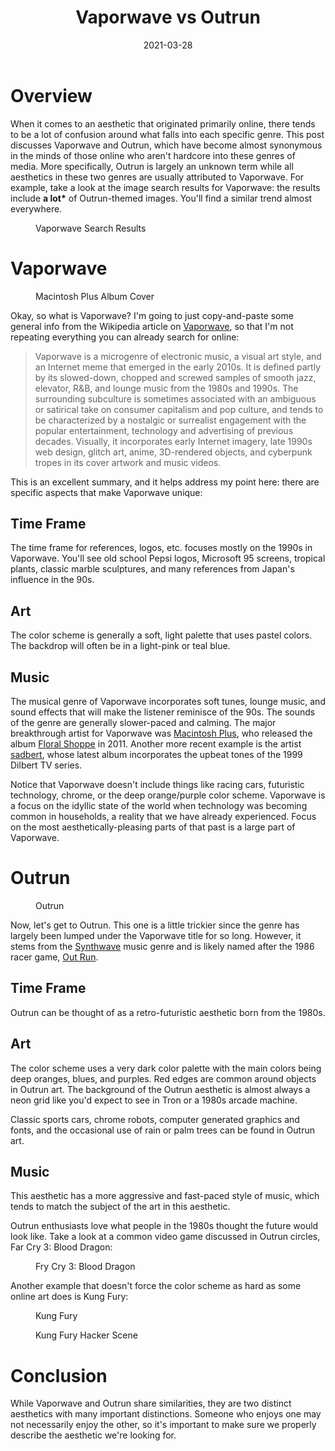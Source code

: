 #+title: Vaporwave vs Outrun
#+date: 2021-03-28
#+description: Learn the differences between the vaporwave and Outrun aesthetics.
#+filetags: :personal:

* Overview
When it comes to an aesthetic that originated primarily online, there
tends to be a lot of confusion around what falls into each specific
genre. This post discusses Vaporwave and Outrun, which have become
almost synonymous in the minds of those online who aren't hardcore into
these genres of media. More specifically, Outrun is largely an unknown
term while all aesthetics in these two genres are usually attributed to
Vaporwave. For example, take a look at the image search results for
Vaporwave: the results include *a lot** of Outrun-themed images. You'll
find a similar trend almost everywhere.

#+caption: Vaporwave Search Results
[[https://img.cleberg.net/blog/20210328-vaporwave-vs-outrun/vaporwave-search-results.png]]

* Vaporwave
#+caption: Macintosh Plus Album Cover
[[https://img.cleberg.net/blog/20210328-vaporwave-vs-outrun/macintosh-plus.png]]

Okay, so what is Vaporwave? I'm going to just copy-and-paste some
general info from the Wikipedia article on
[[https://en.wikipedia.org/wiki/Vaporwave][Vaporwave]], so that I'm not
repeating everything you can already search for online:

#+begin_quote
Vaporwave is a microgenre of electronic music, a visual art style, and
an Internet meme that emerged in the early 2010s. It is defined partly
by its slowed-down, chopped and screwed samples of smooth jazz,
elevator, R&B, and lounge music from the 1980s and 1990s. The
surrounding subculture is sometimes associated with an ambiguous or
satirical take on consumer capitalism and pop culture, and tends to be
characterized by a nostalgic or surrealist engagement with the popular
entertainment, technology and advertising of previous decades. Visually,
it incorporates early Internet imagery, late 1990s web design, glitch
art, anime, 3D-rendered objects, and cyberpunk tropes in its cover
artwork and music videos.
#+end_quote

This is an excellent summary, and it helps address my point here: there
are specific aspects that make Vaporwave unique:

** Time Frame
The time frame for references, logos, etc. focuses mostly on the 1990s
in Vaporwave. You'll see old school Pepsi logos, Microsoft 95 screens,
tropical plants, classic marble sculptures, and many references from
Japan's influence in the 90s.

** Art
The color scheme is generally a soft, light palette that uses pastel
colors. The backdrop will often be in a light-pink or teal blue.

** Music
The musical genre of Vaporwave incorporates soft tunes, lounge music,
and sound effects that will make the listener reminisce of the 90s. The
sounds of the genre are generally slower-paced and calming. The major
breakthrough artist for Vaporwave was
[[https://en.wikipedia.org/wiki/Vektroid][Macintosh Plus]], who released
the album
[[https://archive.org/details/MACINTOSHPLUS-FLORALSHOPPE_complete][Floral
Shoppe]] in 2011. Another more recent example is the artist
[[https://sadbert.bandcamp.com/][sadbert]], whose latest album
incorporates the upbeat tones of the 1999 Dilbert TV series.

Notice that Vaporwave doesn't include things like racing cars,
futuristic technology, chrome, or the deep orange/purple color scheme.
Vaporwave is a focus on the idyllic state of the world when technology
was becoming common in households, a reality that we have already
experienced. Focus on the most aesthetically-pleasing parts of that past
is a large part of Vaporwave.

* Outrun
#+caption: Outrun
[[https://img.cleberg.net/blog/20210328-vaporwave-vs-outrun/outrun.png]]

Now, let's get to Outrun. This one is a little trickier since the genre
has largely been lumped under the Vaporwave title for so long. However,
it stems from the [[https://en.wikipedia.org/wiki/Synthwave][Synthwave]]
music genre and is likely named after the 1986 racer game,
[[https://en.wikipedia.org/wiki/Out_Run][Out Run]].

** Time Frame
Outrun can be thought of as a retro-futuristic aesthetic born from the
1980s.

** Art
The color scheme uses a very dark color palette with the main colors
being deep oranges, blues, and purples. Red edges are common around
objects in Outrun art. The background of the Outrun aesthetic is almost
always a neon grid like you'd expect to see in Tron or a 1980s arcade
machine.

Classic sports cars, chrome robots, computer generated graphics and
fonts, and the occasional use of rain or palm trees can be found in
Outrun art.

** Music
This aesthetic has a more aggressive and fast-paced style of music,
which tends to match the subject of the art in this aesthetic.

Outrun enthusiasts love what people in the 1980s thought the future
would look like. Take a look at a common video game discussed in Outrun
circles, Far Cry 3: Blood Dragon:

#+caption: Fry Cry 3: Blood Dragon
[[https://img.cleberg.net/blog/20210328-vaporwave-vs-outrun/far-cry.png]]

Another example that doesn't force the color scheme as hard as some
online art does is Kung Fury:

#+caption: Kung Fury
[[https://img.cleberg.net/blog/20210328-vaporwave-vs-outrun/kung-fury.png]]

#+caption: Kung Fury Hacker Scene
[[https://img.cleberg.net/blog/20210328-vaporwave-vs-outrun/kung-fury-hacker.png]]

* Conclusion
While Vaporwave and Outrun share similarities, they are two distinct
aesthetics with many important distinctions. Someone who enjoys one may
not necessarily enjoy the other, so it's important to make sure we
properly describe the aesthetic we're looking for.
